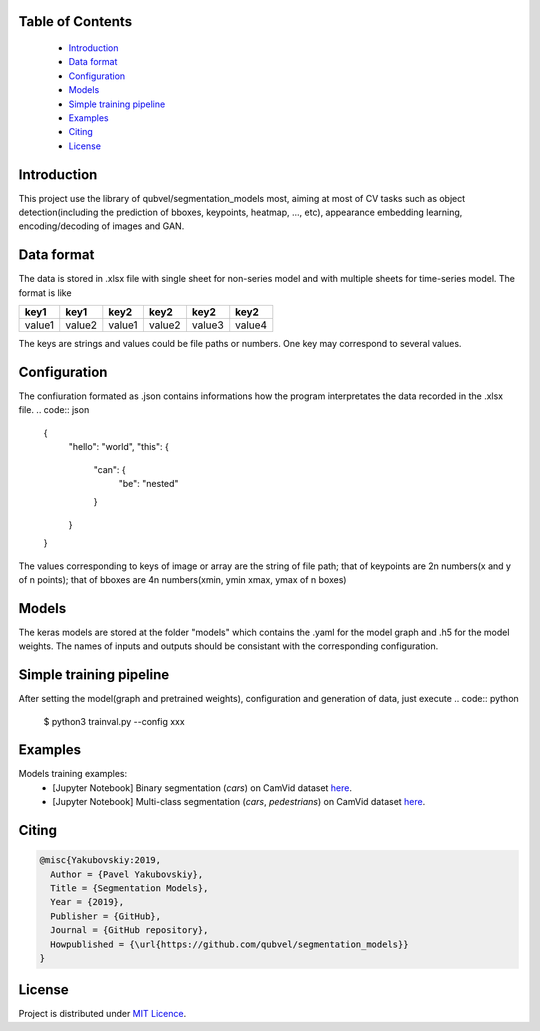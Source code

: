 Table of Contents
~~~~~~~~~~~~~~~~~
 - `Introduction`_
 - `Data format`_
 - `Configuration`_
 - `Models`_
 - `Simple training pipeline`_
 - `Examples`_
 - `Citing`_
 - `License`_
 
Introduction
~~~~~~~~~~~
This project use the library of qubvel/segmentation_models most, aiming at most of CV tasks such as object detection(including the prediction of bboxes, keypoints, heatmap, ..., etc), appearance embedding learning, encoding/decoding of images and GAN. 

Data format
~~~~~~~~~~~
The data is stored in .xlsx file with single sheet for non-series model and with multiple sheets for time-series model. The format is like

+--------+--------+--------+--------+--------+--------+
|  key1  |  key1  |  key2  |  key2  |  key2  |  key2  |
+========+========+========+========+========+========+
| value1 | value2 | value1 | value2 | value3 | value4 |
+--------+--------+--------+--------+--------+--------+

The keys are strings and values could be file paths or numbers. One key may correspond to several values.

Configuration
~~~~~~~~~~~
The confiuration formated as .json contains informations how the program interpretates the data recorded in the .xlsx file.
.. code:: json

    {
        "hello": "world",
        "this": {
            "can": {
                "be": "nested"
            }
        }
    }
    
The values corresponding to keys of image or array are the string of file path; that of keypoints are 2n numbers(x and y of n points); that of bboxes are 4n numbers(xmin, ymin xmax, ymax of n boxes)

Models
~~~~~~~~~~~
The keras models are stored at the folder "models" which contains the .yaml for the model graph and .h5 for the model weights. The names of inputs and outputs should be consistant with the corresponding configuration.

Simple training pipeline
~~~~~~~~~~~~~~~~~~~~~~~~
After setting the model(graph and pretrained weights), configuration and generation of data, just execute
.. code:: python
    $ python3 trainval.py --config xxx

Examples
~~~~~~~~
Models training examples:
 - [Jupyter Notebook] Binary segmentation (`cars`) on CamVid dataset `here <https://github.com/qubvel/segmentation_models/blob/master/examples/binary%20segmentation%20(camvid).ipynb>`__.
 - [Jupyter Notebook] Multi-class segmentation (`cars`, `pedestrians`) on CamVid dataset `here <https://github.com/qubvel/segmentation_models/blob/master/examples/multiclass%20segmentation%20(camvid).ipynb>`__.

Citing
~~~~~~~~

.. code::

    @misc{Yakubovskiy:2019,
      Author = {Pavel Yakubovskiy},
      Title = {Segmentation Models},
      Year = {2019},
      Publisher = {GitHub},
      Journal = {GitHub repository},
      Howpublished = {\url{https://github.com/qubvel/segmentation_models}}
    } 

License
~~~~~~~
Project is distributed under `MIT Licence`_.

.. _CHANGELOG.md: https://github.com/qubvel/segmentation_models/blob/master/CHANGELOG.md
.. _`MIT Licence`: https://github.com/qubvel/segmentation_models/blob/master/LICENSE
